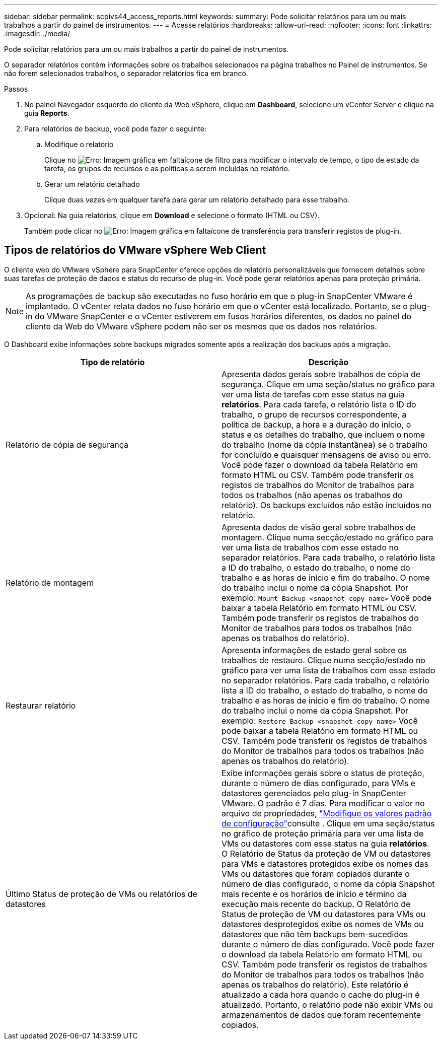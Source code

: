 ---
sidebar: sidebar 
permalink: scpivs44_access_reports.html 
keywords:  
summary: Pode solicitar relatórios para um ou mais trabalhos a partir do painel de instrumentos. 
---
= Acesse relatórios
:hardbreaks:
:allow-uri-read: 
:nofooter: 
:icons: font
:linkattrs: 
:imagesdir: ./media/


[role="lead"]
Pode solicitar relatórios para um ou mais trabalhos a partir do painel de instrumentos.

O separador relatórios contém informações sobre os trabalhos selecionados na página trabalhos no Painel de instrumentos. Se não forem selecionados trabalhos, o separador relatórios fica em branco.

.Passos
. No painel Navegador esquerdo do cliente da Web vSphere, clique em *Dashboard*, selecione um vCenter Server e clique na guia *Reports*.
. Para relatórios de backup, você pode fazer o seguinte:
+
.. Modifique o relatório
+
Clique no image:scpivs44_image41.png["Erro: Imagem gráfica em falta"]ícone de filtro para modificar o intervalo de tempo, o tipo de estado da tarefa, os grupos de recursos e as políticas a serem incluídas no relatório.

.. Gerar um relatório detalhado
+
Clique duas vezes em qualquer tarefa para gerar um relatório detalhado para esse trabalho.



. Opcional: Na guia relatórios, clique em *Download* e selecione o formato (HTML ou CSV).
+
Também pode clicar no image:scpivs44_image37.png["Erro: Imagem gráfica em falta"]ícone de transferência para transferir registos de plug-in.





== Tipos de relatórios do VMware vSphere Web Client

O cliente web do VMware vSphere para SnapCenter oferece opções de relatório personalizáveis que fornecem detalhes sobre suas tarefas de proteção de dados e status do recurso de plug-in. Você pode gerar relatórios apenas para proteção primária.


NOTE: As programações de backup são executadas no fuso horário em que o plug-in SnapCenter VMware é implantado. O vCenter relata dados no fuso horário em que o vCenter está localizado. Portanto, se o plug-in do VMware SnapCenter e o vCenter estiverem em fusos horários diferentes, os dados no painel do cliente da Web do VMware vSphere podem não ser os mesmos que os dados nos relatórios.

O Dashboard exibe informações sobre backups migrados somente após a realização dos backups após a migração.

|===
| Tipo de relatório | Descrição 


| Relatório de cópia de segurança | Apresenta dados gerais sobre trabalhos de cópia de segurança. Clique em uma seção/status no gráfico para ver uma lista de tarefas com esse status na guia *relatórios*. Para cada tarefa, o relatório lista o ID do trabalho, o grupo de recursos correspondente, a política de backup, a hora e a duração do início, o status e os detalhes do trabalho, que incluem o nome do trabalho (nome da cópia instantânea) se o trabalho for concluído e quaisquer mensagens de aviso ou erro. Você pode fazer o download da tabela Relatório em formato HTML ou CSV. Também pode transferir os registos de trabalhos do Monitor de trabalhos para todos os trabalhos (não apenas os trabalhos do relatório). Os backups excluídos não estão incluídos no relatório. 


| Relatório de montagem | Apresenta dados de visão geral sobre trabalhos de montagem. Clique numa secção/estado no gráfico para ver uma lista de trabalhos com esse estado no separador relatórios. Para cada trabalho, o relatório lista a ID do trabalho, o estado do trabalho, o nome do trabalho e as horas de início e fim do trabalho. O nome do trabalho inclui o nome da cópia Snapshot. Por exemplo: `Mount Backup <snapshot-copy-name>` Você pode baixar a tabela Relatório em formato HTML ou CSV. Também pode transferir os registos de trabalhos do Monitor de trabalhos para todos os trabalhos (não apenas os trabalhos do relatório). 


| Restaurar relatório | Apresenta informações de estado geral sobre os trabalhos de restauro. Clique numa secção/estado no gráfico para ver uma lista de trabalhos com esse estado no separador relatórios. Para cada trabalho, o relatório lista a ID do trabalho, o estado do trabalho, o nome do trabalho e as horas de início e fim do trabalho. O nome do trabalho inclui o nome da cópia Snapshot. Por exemplo: `Restore Backup <snapshot-copy-name>` Você pode baixar a tabela Relatório em formato HTML ou CSV. Também pode transferir os registos de trabalhos do Monitor de trabalhos para todos os trabalhos (não apenas os trabalhos do relatório). 


| Último Status de proteção de VMs ou relatórios de datastores | Exibe informações gerais sobre o status de proteção, durante o número de dias configurado, para VMs e datastores gerenciados pelo plug-in SnapCenter VMware. O padrão é 7 dias. Para modificar o valor no arquivo de propriedades, link:scpivs44_modify_configuration_default_values["Modifique os valores padrão de configuração"]consulte . Clique em uma seção/status no gráfico de proteção primária para ver uma lista de VMs ou datastores com esse status na guia *relatórios*. O Relatório de Status da proteção de VM ou datastores para VMs e datastores protegidos exibe os nomes das VMs ou datastores que foram copiados durante o número de dias configurado, o nome da cópia Snapshot mais recente e os horários de início e término da execução mais recente do backup. O Relatório de Status de proteção de VM ou datastores para VMs ou datastores desprotegidos exibe os nomes de VMs ou datastores que não têm backups bem-sucedidos durante o número de dias configurado. Você pode fazer o download da tabela Relatório em formato HTML ou CSV. Também pode transferir os registos de trabalhos do Monitor de trabalhos para todos os trabalhos (não apenas os trabalhos do relatório). Este relatório é atualizado a cada hora quando o cache do plug-in é atualizado. Portanto, o relatório pode não exibir VMs ou armazenamentos de dados que foram recentemente copiados. 
|===